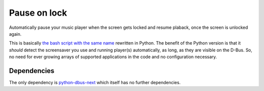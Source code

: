 #############
Pause on lock
#############

Automatically pause your music player when the screen gets
locked and resume plaback, once the screen is unlocked again.

This is basically `the bash script with the same name`_ rewritten in Python.
The benefit of the Python version is that it *should* detect the screensaver
you use and running player(s) automatically, as long, as they are visible on
the D-Bus. So, no need for ever growing arrays of supported applications in
the code and no configuration necessary.

Dependencies
============
The only dependency is `python-dbus-next`_ which itself has no further dependencies.

.. _the bash script with the same name: https://github.com/folixg/pause-on-lock
.. _python-dbus-next: https://github.com/altdesktop/python-dbus-next